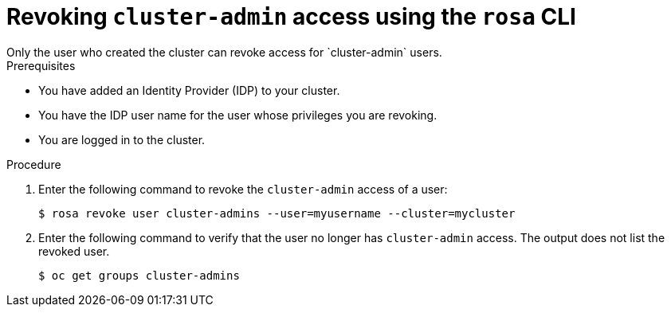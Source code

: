 
// Module included in the following assemblies:
//
// getting_started_rosa/rosa-creating-cluster.adoc


:_content-type: PROCEDURE
[id="rosa-delete-cluster-admins_{context}"]
= Revoking `cluster-admin` access using the `rosa` CLI
Only the user who created the cluster can revoke access for `cluster-admin` users.

.Prerequisites

* You have added an Identity Provider (IDP) to your cluster.
* You have the IDP user name for the user whose privileges you are revoking.
* You are logged in to the cluster.

.Procedure

. Enter the following command to revoke the `cluster-admin` access of a user:
+
[source,terminal]
----
$ rosa revoke user cluster-admins --user=myusername --cluster=mycluster
----
+
. Enter the following command to verify that the user no longer has `cluster-admin` access. The output does not list the revoked user.
+
[source,terminal]
----
$ oc get groups cluster-admins
----
